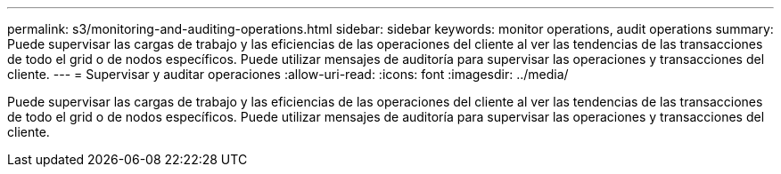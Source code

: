 ---
permalink: s3/monitoring-and-auditing-operations.html 
sidebar: sidebar 
keywords: monitor operations, audit operations 
summary: Puede supervisar las cargas de trabajo y las eficiencias de las operaciones del cliente al ver las tendencias de las transacciones de todo el grid o de nodos específicos. Puede utilizar mensajes de auditoría para supervisar las operaciones y transacciones del cliente. 
---
= Supervisar y auditar operaciones
:allow-uri-read: 
:icons: font
:imagesdir: ../media/


[role="lead"]
Puede supervisar las cargas de trabajo y las eficiencias de las operaciones del cliente al ver las tendencias de las transacciones de todo el grid o de nodos específicos. Puede utilizar mensajes de auditoría para supervisar las operaciones y transacciones del cliente.
